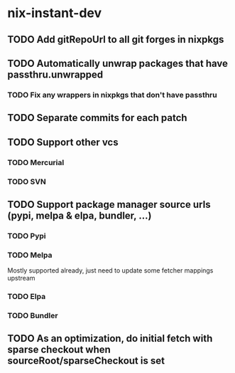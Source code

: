 * nix-instant-dev
** TODO Add gitRepoUrl to all git forges in nixpkgs
** TODO Automatically unwrap packages that have passthru.unwrapped
*** TODO Fix any wrappers in nixpkgs that don't have passthru
** TODO Separate commits for each patch
** TODO Support other vcs
*** TODO Mercurial
*** TODO SVN
** TODO Support package manager source urls (pypi, melpa & elpa, bundler, ...)
*** TODO Pypi
*** TODO Melpa
Mostly supported already, just need to update some fetcher mappings upstream
*** TODO Elpa
*** TODO Bundler
** TODO As an optimization, do initial fetch with sparse checkout when sourceRoot/sparseCheckout is set

